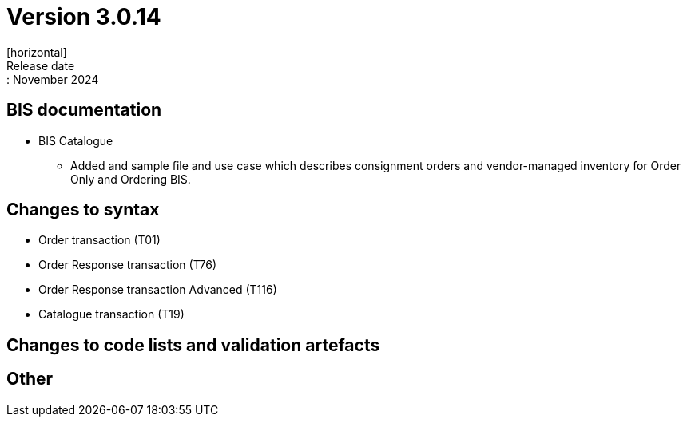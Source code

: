 = Version 3.0.14
[horizontal]
Release date:: November 2024

== BIS documentation

* BIS Catalogue
** Added and sample file and use case which describes consignment orders and vendor-managed inventory for Order Only and Ordering BIS.


== Changes to syntax
* Order transaction (T01)
* Order Response transaction (T76)
* Order Response transaction Advanced (T116)
* Catalogue transaction (T19)

== Changes to code lists and validation artefacts


== Other
